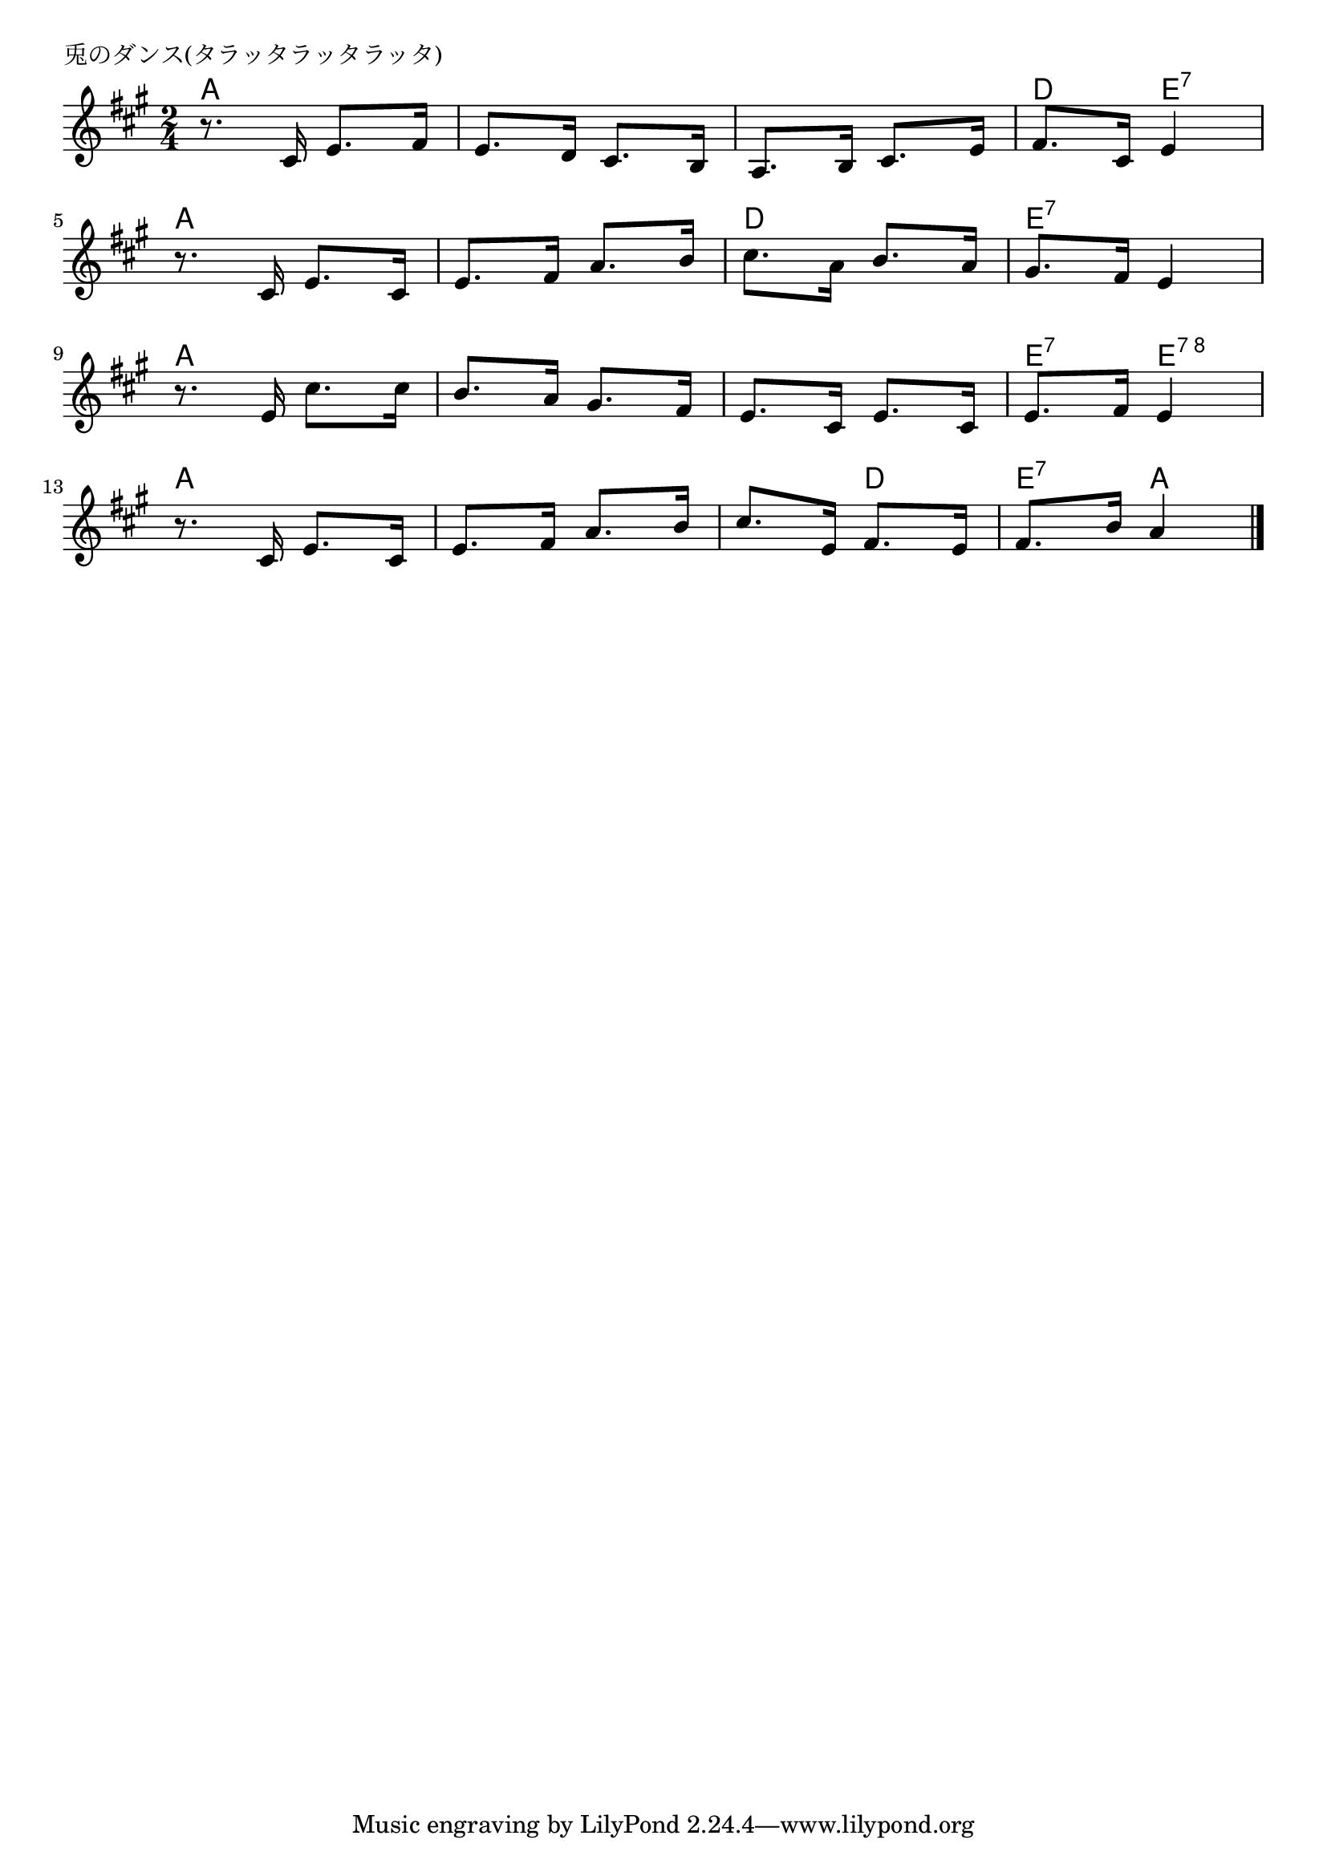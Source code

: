 \version "2.18.2"

% 兎のダンス(タラッタラッタラッタ)
% \index{うさぎ@兎のダンス(タラッタラッタラッタ)}

\header {
piece = "兎のダンス(タラッタラッタラッタ)"
}

melody =
\relative c' {
\key a \major
\time 2/4
\set Score.tempoHideNote = ##t
\tempo 4=90
\numericTimeSignature

r8. cis16 e8. fis16 |%1
e8. d16 cis8. b16 |%2
a8. b16 cis8. e16 |%3
fis8. cis16 e4 |%4
\break
r8. cis16 e8. cis16 |%5
e8. fis16 a8. b16 |%6
cis8. a16 b8. a16 |%7
gis8. fis16 e4 |%8
\break
r8. e16 cis'8. cis16 |%9
b8. a16 gis8. fis16 |%10
e8. cis16 e8. cis16 |%11
e8. fis16 e4 |%12
\break
r8. cis16 e8. cis16 |%13
e8. fis16 a8. b16 |%14
cis8. e,16 fis8. e16 |%15
fis8. b16 a4 |%16



\bar "|."
}
\score {
<<
\chords {
\set noChordSymbol = ""
\set chordChanges=##t
%
a4 a a a a a d e:7
a a a a d d e:7 e:7
a a a a a a e:7 e:8
a a a a a d e:7 a


}
\new Staff {\melody}
>>
\layout {
line-width = #190
indent = 0\mm
}
\midi {}
}